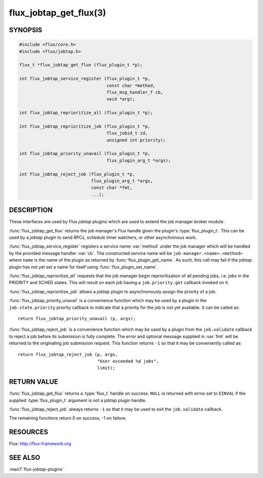 =======================
flux_jobtap_get_flux(3)
=======================

.. default-domain:: c

SYNOPSIS
========

.. code-block:: c

   #include <flux/core.h>
   #include <flux/jobtap.h>

   flux_t *flux_jobtap_get_flux (flux_plugin_t *p);

   int flux_jobtap_service_register (flux_plugin_t *p,
                                     const char *method,
                                     flux_msg_handler_f cb,
                                     void *arg);

   int flux_jobtap_reprioritize_all (flux_plugin_t *p);

   int flux_jobtap_reprioritize_job (flux_plugin_t *p,
                                     flux_jobid_t id,
                                     unsigned int priority);

   int flux_jobtap_priority_unavail (flux_plugin_t *p,
                                     flux_plugin_arg_t *args);

   int flux_jobtap_reject_job (flux_plugin_t *p,
                               flux_plugin_arg_t *args,
                               const char *fmt,
                               ...);


DESCRIPTION
===========

These interfaces are used by Flux *jobtap* plugins which are used to
extend the job manager broker module.

:func:`flux_jobtap_get_flux` returns the job manager's Flux handle given
the plugin's :type:`flux_plugin_t`. This can be used by a *jobtap* plugin
to send RPCs, schedule timer watchers, or other asynchronous work.

:func:`flux_jobtap_service_register` registers a service name :var:`method`
under the job manager which will be handled by the provided message
handler :var:`cb`.  The constructed service name will be
``job-manager.<name>.<method>`` where ``name`` is the name of the plugin
as returned by :func:`flux_plugin_get_name`. As such, this call may
fail if the *jobtap* plugin has not yet set a name for itself using
:func:`flux_plugin_set_name`.

:func:`flux_jobtap_reprioritize_all` requests that the job manager begin
reprioritization of all pending jobs, i.e. jobs in the PRIORITY and
SCHED states. This will result on each job having a ``job.priority.get``
callback invoked on it.

:func:`flux_jobtap_reprioritize_job` allows a *jobtap* plugin to asynchronously
assign the priority of a job.

:func:`flux_jobtap_priority_unavail` is a convenience function which may
be used by a plugin in the ``job.state.priority`` priority callback to
indicate that a priority for the job is not yet available. It can be
called as::

   return flux_jobtap_priority_unavail (p, args);

:func:`flux_jobtap_reject_job` is a convenience function which may be used
by a plugin from the ``job.validate`` callback to reject a job before its
submission is fully complete. The error and optional message supplied in
:var:`fmt` will be returned to the originating job submission request. This
function returns ``-1`` so that it may be conveniently called as::

  return flux_jobtap_reject_job (p, args,
                                 "User exceeded %d jobs",
                                 limit);

RETURN VALUE
============

:func:`flux_jobtap_get_flux` returns a :type:`flux_t` handle on success.
``NULL`` is returned with errno set to ``EINVAL`` if the supplied
:type:`flux_plugin_t` argument is not a jobtap plugin handle.

:func:`flux_jobtap_reject_job` always returns ``-1`` so that it may be used
to exit the ``job.validate`` callback.

The remaining functions return 0 on success, -1 on failure.

RESOURCES
=========

Flux: http://flux-framework.org


SEE ALSO
========

:man7:`flux-jobtap-plugins`
